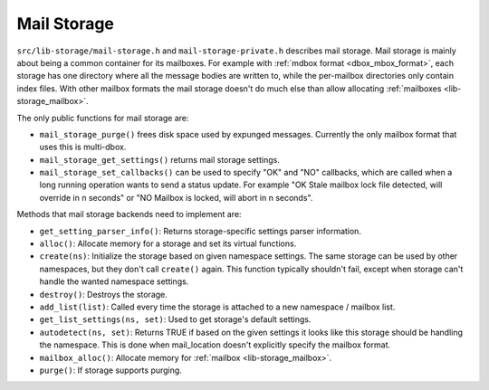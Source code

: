.. _lib-storage_mail_storage:

============
Mail Storage
============

``src/lib-storage/mail-storage.h`` and ``mail-storage-private.h``
describes mail storage. Mail storage is mainly about being a common
container for its mailboxes. For example with :ref:`mdbox format <dbox_mbox_format>`,
each storage has one directory where all the message bodies are written
to, while the per-mailbox directories only contain index files. With
other mailbox formats the mail storage doesn't do much else than allow
allocating :ref:`mailboxes <lib-storage_mailbox>`.

The only public functions for mail storage are:

-  ``mail_storage_purge()`` frees disk space used by expunged messages.
   Currently the only mailbox format that uses this is multi-dbox.

-  ``mail_storage_get_settings()`` returns mail storage settings.

-  ``mail_storage_set_callbacks()`` can be used to specify "OK" and "NO"
   callbacks, which are called when a long running operation wants to
   send a status update. For example "OK Stale mailbox lock file
   detected, will override in n seconds" or "NO Mailbox is locked, will
   abort in n seconds".

Methods that mail storage backends need to implement are:

-  ``get_setting_parser_info()``: Returns storage-specific settings
   parser information.

-  ``alloc()``: Allocate memory for a storage and set its virtual
   functions.

-  ``create(ns)``: Initialize the storage based on given namespace
   settings. The same storage can be used by other namespaces, but they
   don't call ``create()`` again. This function typically shouldn't
   fail, except when storage can't handle the wanted namespace settings.

-  ``destroy()``: Destroys the storage.

-  ``add_list(list)``: Called every time the storage is attached to a
   new namespace / mailbox list.

-  ``get_list_settings(ns, set)``: Used to get storage's default
   settings.

-  ``autodetect(ns, set)``: Returns TRUE if based on the given settings
   it looks like this storage should be handling the namespace. This is
   done when mail_location doesn't explicitly specify the mailbox
   format.

-  ``mailbox_alloc()``: Allocate memory for :ref:`mailbox <lib-storage_mailbox>`.

-  ``purge()``: If storage supports purging.
